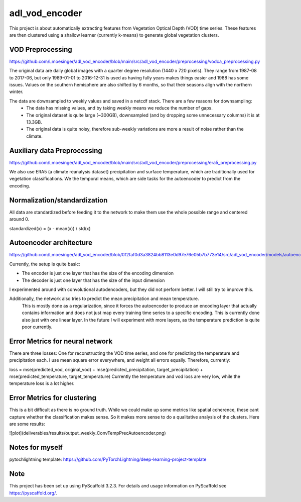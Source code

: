 ===============
adl_vod_encoder
===============


This project is about automatically extracting features from Vegetation Optical Depth (VOD) time series.
These features are then clustered using a shallow learner (currently k-means) to generate global vegetation clusters.


VOD Preprocessing
===========
https://github.com/Lmoesinger/adl_vod_encoder/blob/main/src/adl_vod_encoder/preprocessing/vodca_preprocessing.py

The original data are daily global images with a quarter degree resolution (1440 x 720 pixels). They range from 1987-08 to 2017-06, but only 1989-01-01 to 2016-12-31 is used as having fully years makes things easier and 1988 has some issues. Values on the southern hemisphere are also shifted by 6 months, so that their seasons align with the northern winter.

The data are downsampled to weekly values and saved in a netcdf stack. There are a few reasons for downsampling:
 - The data has missing values, and by taking weekly means we reduce the number of gaps.
 - The original dataset is quite large (~300GB), downsampled (and by dropping some unnecessary columns) it is at 13.3GB.
 - The original data is quite noisy, therefore sub-weekly variations are more a result of noise rather than the climate.

Auxiliary data Preprocessing
===========
https://github.com/Lmoesinger/adl_vod_encoder/blob/main/src/adl_vod_encoder/preprocessing/era5_preprocessing.py

We also use ERA5 (a climate reanalysis dataset) precipitation and surface temperature, which are traditionally used for vegetation classifications.
We the temporal means, which are side tasks for the autoencoder to predict from the encoding.


Normalization/standardization
===========
All data are standardized before feeding it to the network to make them use the whole possible range and centered around 0.

standardized(x) = (x - mean(x)) / std(x)

Autoencoder architecture
===========
https://github.com/Lmoesinger/adl_vod_encoder/blob/0f2faf0d3a3824bb8113e0d97e76e05b7b773e14/src/adl_vod_encoder/models/autoencoders.py#L141

Currently, the setup is quite basic:

- The encoder is just one layer that has the size of the encoding dimension
- The decoder is just one layer that has the size of the input dimension

I experimented around with convolutional autodencoders, but they did not perform better. I will still try to improve this.

Additionally, the network also tries to predict the mean precipitation and mean temperature.
 This is mostly done as a regularization, since it forces the autoencoder to produce an encoding
 layer that actually contains information and does not just map every training time series to a specific encoding.
 This is currently done also just with one linear layer. In the future I will experiment with more layers, as the
 temperature prediction is quite poor currently.


Error Metrics for neural network
============
There are three losses: One for reconstructing the VOD time series, and one for predicting the temperature and precipitation each.
I use mean square error everywhere, and weight all errors equally. Therefore, currently:

loss = mse(predicted_vod, original_vod) + mse(predicted_precipitation, target_precipitation) + mse(predicted_temperature, target_temperature)
Currently the temperature and vod loss are very low, while the temperature loss is a lot higher.

Error Metrics for clustering
============
This is a bit difficult as there is no ground truth. While we could make up some metrics like spatial coherence, these cant capture whether the classification makes sense. So it makes more sense to do a qualitative analysis of the clusters. Here are some results:

![plot](deliverables/results/output_weekly_ConvTempPrecAutoencoder.png)

Notes for myself
===========
pytochlightning template:
https://github.com/PyTorchLightning/deep-learning-project-template


Note
====

This project has been set up using PyScaffold 3.2.3. For details and usage
information on PyScaffold see https://pyscaffold.org/.
